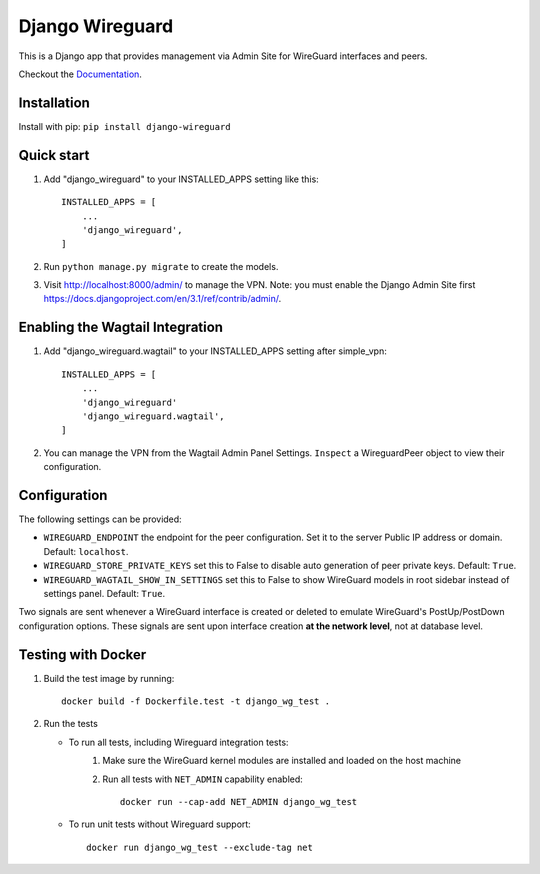 ================
Django Wireguard
================

This is a Django app that provides management via Admin Site for WireGuard interfaces and peers.

Checkout the `Documentation <https://thatsed.gitlab.io/django-wireguard/>`_.


Installation
------------

Install with pip: ``pip install django-wireguard``


Quick start
-----------

1. Add "django_wireguard" to your INSTALLED_APPS setting like this::

    INSTALLED_APPS = [
        ...
        'django_wireguard',
    ]

2. Run ``python manage.py migrate`` to create the models.

3. Visit http://localhost:8000/admin/ to manage the VPN. Note: you must enable the Django Admin Site first https://docs.djangoproject.com/en/3.1/ref/contrib/admin/.


Enabling the Wagtail Integration
--------------------------------

1. Add "django_wireguard.wagtail" to your INSTALLED_APPS setting after simple_vpn::

    INSTALLED_APPS = [
        ...
        'django_wireguard'
        'django_wireguard.wagtail',
    ]

2. You can manage the VPN from the Wagtail Admin Panel Settings. ``Inspect`` a WireguardPeer object to view their configuration.


Configuration
-------------

The following settings can be provided:

* ``WIREGUARD_ENDPOINT`` the endpoint for the peer configuration. Set it to the server Public IP address or domain. Default: ``localhost``.
* ``WIREGUARD_STORE_PRIVATE_KEYS`` set this to False to disable auto generation of peer private keys. Default: ``True``.
* ``WIREGUARD_WAGTAIL_SHOW_IN_SETTINGS`` set this to False to show WireGuard models in root sidebar instead of settings panel. Default: ``True``.

Two signals are sent whenever a WireGuard interface is created or deleted to emulate WireGuard's PostUp/PostDown configuration options.
These signals are sent upon interface creation **at the network level**, not at database level.

Testing with Docker
-------------------

1. Build the test image by running::

    docker build -f Dockerfile.test -t django_wg_test .


2. Run the tests

   - To run all tests, including Wireguard integration tests:
      1. Make sure the WireGuard kernel modules are installed and loaded on the host machine
      2. Run all tests with ``NET_ADMIN`` capability enabled::

            docker run --cap-add NET_ADMIN django_wg_test

   - To run unit tests without Wireguard support::

        docker run django_wg_test --exclude-tag net
